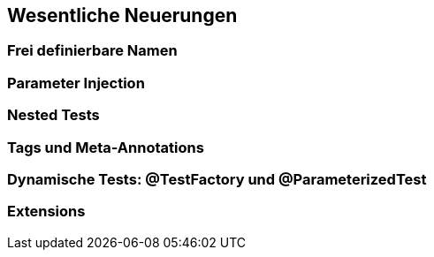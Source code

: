 
== Wesentliche Neuerungen

=== Frei definierbare Namen
=== Parameter Injection
=== Nested Tests
=== Tags und Meta-Annotations
=== Dynamische Tests: @TestFactory und @ParameterizedTest
=== Extensions


